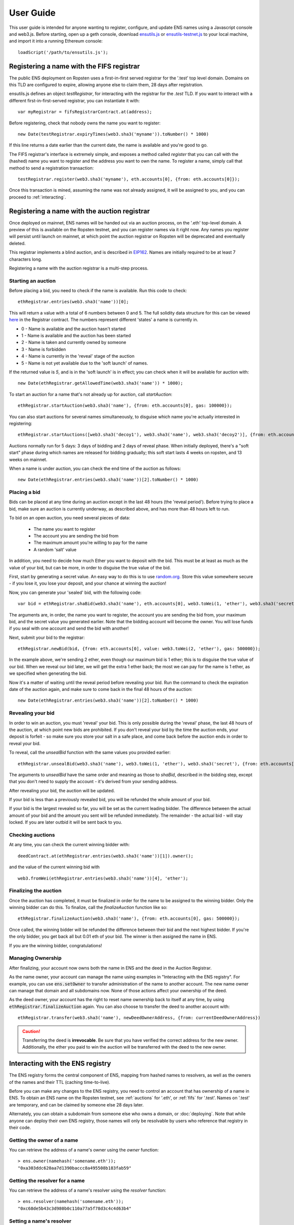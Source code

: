 **********
User Guide
**********

This user guide is intended for anyone wanting to register, configure, and update ENS names using a Javascript console and web3.js. Before starting, open up a geth console, download ensutils.js_ or `ensutils-testnet.js`_ to your local machine, and import it into a running Ethereum console:

::

    loadScript('/path/to/ensutils.js');

.. _fifs:

Registering a name with the FIFS registrar
==========================================

The public ENS deployment on Ropsten uses a first-in-first served registrar for the '.test' top level domain. Domains on this TLD are configured to expire, allowing anyone else to claim them, 28 days after registration.

ensutils.js defines an object `testRegistrar`, for interacting with the registrar for the `.test` TLD. If you want to interact with a different first-in-first-served registrar, you can instantiate it with:

::

    var myRegistrar = fifsRegistrarContract.at(address);

Before registering, check that nobody owns the name you want to register:

::

    new Date(testRegistrar.expiryTimes(web3.sha3('myname')).toNumber() * 1000)

If this line returns a date earlier than the current date, the name is available and you're good to go.

The FIFS registrar's interface is extremely simple, and exposes a method called `register` that you can call with the (hashed) name you want to register and the address you want to own the name. To register a name, simply call that method to send a registration transaction:

::

    testRegistrar.register(web3.sha3('myname'), eth.accounts[0], {from: eth.accounts[0]});

Once this transaction is mined, assuming the name was not already assigned, it will be assigned to you, and you can proceed to :ref:`interacting`.

.. _auctions:

Registering a name with the auction registrar
=============================================

Once deployed on mainnet, ENS names will be handed out via an auction process, on the '.eth' top-level domain. A preview of this is available on the Ropsten testnet, and you can register names via it right now. Any names you register will persist until launch on mainnet, at which point the auction registrar on Ropsten will be deprecated and eventually deleted.

This registrar implements a blind auction, and is described in EIP162_. Names are initially required to be at least 7 characters long.

Registering a name with the auction registrar is a multi-step process.

Starting an auction
-------------------

Before placing a bid, you need to check if the name is available. Run this code to check:

::

    ethRegistrar.entries(web3.sha3('name'))[0];

This will return a value with a total of 6 numbers between 0 and 5. The full solidity data structure for this can be viewed `here <https://github.com/ethereum/ens/blob/master/contracts/HashRegistrarSimplified.sol#L110>`_ in the Registrar contract. The numbers represent different 'states' a name is currently in.

- 0 - Name is available and the auction hasn't started
- 1 - Name is available and the auction has been started
- 2 - Name is taken and currently owned by someone
- 3 - Name is forbidden
- 4 - Name is currently in the 'reveal' stage of the auction
- 5 - Name is not yet available due to the 'soft launch' of names.

If the returned value is `5`, and is in the 'soft launch' is in effect; you can check when it will be available for auction with:

::

    new Date(ethRegistrar.getAllowedTime(web3.sha3('name')) * 1000);


To start an auction for a name that's not already up for auction, call `startAuction`:

::

    ethRegistrar.startAuction(web3.sha3('name'), {from: eth.accounts[0], gas: 100000});

You can also start auctions for several names simultaneously, to disguise which name you're actually interested in registering:

::

    ethRegistrar.startAuctions([web3.sha3('decoy1'), web3.sha3('name'), web3.sha3('decoy2')], {from: eth.accounts[0], gas: 1000000});

Auctions normally run for 5 days: 3 days of bidding and 2 days of reveal phase. When initially deployed, there's a "soft start" phase during which names are released for bidding gradually; this soft start lasts 4 weeks on ropsten, and 13 weeks on mainnet.

When a name is under auction, you can check the end time of the auction as follows:

::

    new Date(ethRegistrar.entries(web3.sha3('name'))[2].toNumber() * 1000)

Placing a bid
-------------

Bids can be placed at any time during an auction except in the last 48 hours (the 'reveal period'). Before trying to place a bid, make sure an auction is currently underway, as described above, and has more than 48 hours left to run.

To bid on an open auction, you need several pieces of data:

 - The name you want to register
 - The account you are sending the bid from
 - The maximum amount you're willing to pay for the name
 - A random 'salt' value

In addition, you need to decide how much Ether you want to deposit with the bid. This must be at least as much as the value of your bid, but can be more, in order to disguise the true value of the bid.

First, start by generating a secret value. An easy way to do this is to use random.org_. Store this value somewhere secure - if you lose it, you lose your deposit, and your chance at winning the auction!

Now, you can generate your 'sealed' bid, with the following code:

::

    var bid = ethRegistrar.shaBid(web3.sha3('name'), eth.accounts[0], web3.toWei(1, 'ether'), web3.sha3('secret'));

The arguments are, in order, the name you want to register, the account you are sending the bid from, your maximum bid, and the secret value you generated earlier. Note that the bidding account will become the owner. You will lose funds if you seal with one account and send the bid with another!

Next, submit your bid to the registrar:

::

    ethRegistrar.newBid(bid, {from: eth.accounts[0], value: web3.toWei(2, 'ether'), gas: 500000});

In the example above, we're sending 2 ether, even though our maximum bid is 1 ether; this is to disguise the true value of our bid. When we reveal our bid later, we will get the extra 1 ether back; the most we can pay for the name is 1 ether, as we specified when generating the bid.

Now it's a matter of waiting until the reveal period before revealing your bid. Run the command to check the expiration date of the auction again, and make sure to come back in the final 48 hours of the auction:

::

    new Date(ethRegistrar.entries(web3.sha3('name'))[2].toNumber() * 1000)

Revealing your bid
------------------

In order to win an auction, you must 'reveal' your bid. This is only possible during the 'reveal' phase, the last 48 hours of the auction, at which point new bids are prohibited. If you don't reveal your bid by the time the auction ends, your deposit is forfeit - so make sure you store your salt in a safe place, and come back before the auction ends in order to reveal your bid.

To reveal, call the `unsealBid` function with the same values you provided earlier:

::

    ethRegistrar.unsealBid(web3.sha3('name'), web3.toWei(1, 'ether'), web3.sha3('secret'), {from: eth.accounts[0], gas: 500000});

The arguments to `unsealBid` have the same order and meaning as those to `shaBid`, described in the bidding step, except that you don't need to supply the account - it's derived from your sending address.

After revealing your bid, the auction will be updated.

If your bid is less than a previously revealed bid, you will be refunded the whole amount of your bid.

If your bid is the largest revealed so far, you will be set as the current leading bidder. The difference between the actual amount of your bid and the amount you sent will be refunded immediately. The remainder - the actual bid - will stay locked. If you are later outbid it will be sent back to you.

Checking auctions
-----------------

At any time, you can check the current winning bidder with:

::

    deedContract.at(ethRegistrar.entries(web3.sha3('name'))[1]).owner();

and the value of the current winning bid with

::

    web3.fromWei(ethRegistrar.entries(web3.sha3('name'))[4], 'ether');

Finalizing the auction
----------------------

Once the auction has completed, it must be finalized in order for the name to be assigned to the winning bidder. Only the winning bidder can do this. To finalize, call the `finalizeAuction` function like so:

::

    ethRegistrar.finalizeAuction(web3.sha3('name'), {from: eth.accounts[0], gas: 500000});

Once called, the winning bidder will be refunded the difference between their bid and the next highest bidder. If you're the only bidder, you get back all but 0.01 eth of your bid. The winner is then assigned the name in ENS.

If you are the winning bidder, congratulations!

Managing Ownership
----------------------

After finalizing, your account now owns both the name in ENS and the deed in the Auction Registrar.

As the name owner, your account can manage the name using examples in "Interacting with the ENS registry". For example, you can use :code:`ens.setOwner` to transfer administration of the name to another account. The new name owner can manage that domain and all subdomains now. None of those actions affect your ownership of the deed.

As the deed owner, your account has the right to reset name ownership back to itself at any time, by using :code:`ethRegistrar.finalizeAuction` again. You can also choose to transfer the deed to another account with:

::

    ethRegistrar.transfer(web3.sha3('name'), newDeedOwnerAddress, {from: currentDeedOwnerAddress})

.. CAUTION::
   Transferring the deed is **irrevocable**. Be sure that you have verified the correct address for the new owner. Additionally, the ether you paid to win the auction will be transferred with the deed to the new owner.

.. _interacting:

Interacting with the ENS registry
=================================

The ENS registry forms the central component of ENS, mapping from hashed names to resolvers, as well as the owners of the names and their TTL (caching time-to-live).

Before you can make any changes to the ENS registry, you need to control an account that has ownership of a name in ENS. To obtain an ENS name on the Ropsten testnet, see :ref:`auctions` for '.eth', or :ref:`fifs` for '.test'. Names on '.test' are temporary, and can be claimed by someone else 28 days later.

Alternately, you can obtain a subdomain from someone else who owns a domain, or :doc:`deploying`. Note that while anyone can deploy their own ENS registry, those names will only be resolvable by users who reference that registry in their code.

Getting the owner of a name
---------------------------

You can retrieve the address of a name's owner using the `owner` function:

::

    > ens.owner(namehash('somename.eth'));
    "0xa303ddc620aa7d1390baccc8a495508b183fab59"

Getting the resolver for a name
-------------------------------

You can retrieve the address of a name's resolver using the `resolver` function:

::

    > ens.resolver(namehash('somename.eth'));
    "0xc68de5b43c3d980b0c110a77a5f78d3c4c4d63b4"

Setting a name's resolver
-------------------------

You can set the resolver contract for a name using `setResolver`:

::

    > ens.setResolver(namehash('somename.eth'), resolverAddress, {from: eth.accounts[0]});

A resolver is any contract that implements the resolver interface specified in EIP137_. You can deploy your own resolver, or you can use a publicly available one; on the mainnet, a simple resolver that supports 'address' records and is usable by anyone is available; ensutils.js exposes it as `publicResolver`. To use it, first set it as the resolver for your name:

::

    ens.setResolver(namehash('somename.eth'), publicResolver.address, {from: eth.accounts[0]});

Then, call the resolver's `setAddr` method to set the address the name resolves to:

::

    publicResolver.setAddr(namehash('somename.eth'), eth.accounts[0], {from: eth.accounts[0]})

The above example configures 'somename.eth' to resolve to the address of your primary account.

Transferring a name
-------------------

You can transfer ownership of a name you own in the ENS registry to someone else using `setOwner`:

::

    > ens.setOwner(namehash('somename.eth'), newOwner, {from: eth.accounts[0]});

Note, however, that if the name was acquired through a registrar, such as through an auction described above, this will not transfer ownership of the locked bid! It will also not perform any administrative tasks that a registrar might want to do.

Creating a subdomain
--------------------

You can assign ownership of subdomains of any name you own with the `setSubnodeOwner` function. For instance, to create a subdomain 'foo.somename.eth' and set yourself as the owner:

::

    > ens.setSubnodeOwner(namehash('somename.eth'), web3.sha3('foo'), eth.accounts[0], {from: eth.accounts[0]});

Or, to assign someone else as the owner:

::

    > ens.setSubnodeOwner(namehash('somename.eth'), web3.sha3('foo'), someAccount, {from: eth.accounts[0]});

Note the use of `web3.sha3()` instead of `namehash()` when specifying the subdomain being allocated.

The owner of a name can reassign ownership of subdomains at any time, even if they're owned by someone else.

Resolving Names
---------------

Now you're ready to resolve your newly created name. For details how, read :ref:`resolving`.

Interacting with ENS from a DApp
--------------------------------

An NPM module, ethereum-ens_, is available to facilitate interacting with the ENS from Javascript-based DApps.

Interacting with ENS from a contract
------------------------------------

The `ENS registry interface`_ provides a Solidity definition of the methods available for interacting with the ENS. Using this, and the address of the ENS registry, contracts can read and write the ENS registry directly.

A Solidity library to facilitate this will be available soon.

.. _resolving:

Resolving ENS names
===================

This page describes how ENS name resolution works at the contract level. For convenient use in DApps, an NPM package, ethereum-ens_ is available which abstracts away much of the detail and makes name resolution a straightforward process.

Step by step
------------

Get the node ID (namehash output) for the name you want to resolve:

::

    var node = namehash('myname.eth');

Ask the ENS registry for the resolver responsible for that node:

::

    var resolverAddress = ens.resolver(node);

Create an instance of a resolver contract at that address:

::

    var resolver = resolverContract.at(resolverAddress);

Finally, ask the resolver what the address is:

::

    resolver.addr(node);

Oneliner
--------

This statement is equivalent to all of the above:

::

    resolverContract.at(ens.resolver(namehash('myname.eth'))).addr(namehash('myname.eth'));

For convenience, ensutils.js provides a function, `getAddr` that does all of this for you with the default ENS registry:

::

    getAddr('myname.eth')

.. _reverse:

Reverse name resolution
=======================

ENS also supports reverse resolution of Ethereum addresses. This allows an account (contract or external) to associate metadata with itself, such as its canonical name - 'Ethereum caller ID' if you will.

Reverse records are in the format `<ethereum address>.addr.reverse` - for instance, the official registry would have its reverse records at `314159265dd8dbb310642f98f50c066173c1259b.addr.reverse`.

`addr.reverse` has a registrar with `claim`, `claimWithResolver`, and `setName` functions.

The claim function takes one argument, the Ethereum address that should own the reverse record.

This permits a very simple pattern for contracts that wish to delegate control of their reverse record to their creator; they simply need to add this function call to their constructor:

::

    reverseRegistrar.claim(msg.sender)

Claiming your account
---------------------

Call the `claim` function on the `reverseRegistrar` object:

::

    reverseRegistrar.claim(eth.accounts[0], {from: eth.accounts[0]});
    
After that transaction is mined, the appropriate reverse record is now owned by your account, and, you can deploy a resolver and set records on it; see :ref:`interacting` for details.

Alternately, you can claim and set the resolver record in one operation:

::

    reverseRegistrar.claimWithResolver(eth.accounts[0], publicResolver.address, {from: eth.accounts[0]});

Setting up a reverse name for your address
---------------------

If you just want to set up a reverse resolver with a name record, a quick convenience function is available in the reverse registrar:

::

    reverseRegistrar.setName('myname.eth', {from: eth.accounts[0]});

This function points your reverse record at a default resolver, then sets the name record on that resolver for you - everything you need to set up 'caller ID' in a single transaction.

.. _ethereum-ens: https://www.npmjs.com/package/ethereum-ens
.. _EIP137: https://github.com/ethereum/EIPs/blob/master/EIPS/eip-137.md
.. _`ENS registry interface`: https://github.com/ethereum/ens/blob/master/contracts/AbstractENS.sol
.. _EIP162: https://github.com/ethereum/EIPs/issues/162
.. _ensutils.js: https://github.com/ethereum/ens/blob/master/ensutils.js
.. _ensutils-testnet.js: https://github.com/ethereum/ens/blob/master/ensutils-testnet.js
.. _random.org: https://www.random.org/strings/?num=1&len=20&digits=on&upperalpha=on&loweralpha=on&unique=off&format=html&rnd=new
